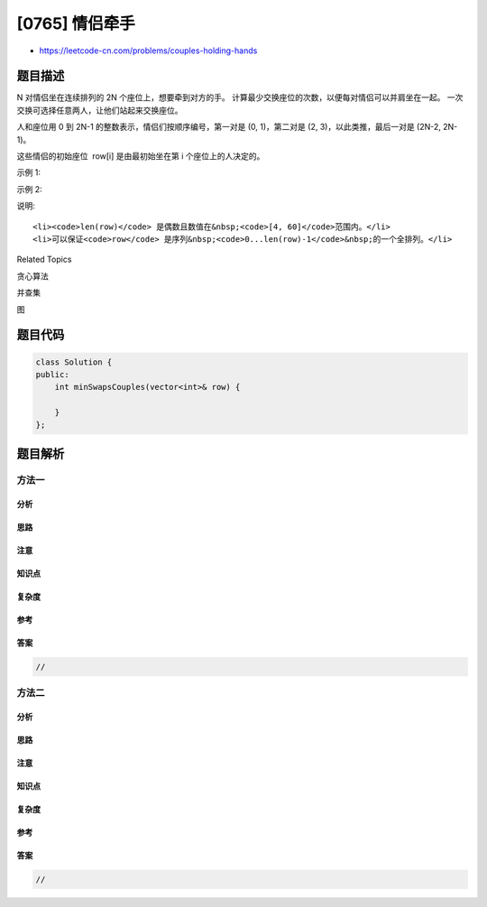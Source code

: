[0765] 情侣牵手
===============

-  https://leetcode-cn.com/problems/couples-holding-hands

题目描述
--------

.. raw:: html

   <p>

N 对情侣坐在连续排列的 2N 个座位上，想要牵到对方的手。
计算最少交换座位的次数，以便每对情侣可以并肩坐在一起。
一次交换可选择任意两人，让他们站起来交换座位。

.. raw:: html

   </p>

.. raw:: html

   <p>

人和座位用 0 到 2N-1 的整数表示，情侣们按顺序编号，第一对是 (0,
1)，第二对是 (2, 3)，以此类推，最后一对是 (2N-2, 2N-1)。

.. raw:: html

   </p>

.. raw:: html

   <p>

这些情侣的初始座位  row[i] 是由最初始坐在第 i 个座位上的人决定的。

.. raw:: html

   </p>

.. raw:: html

   <p>

示例 1:

.. raw:: html

   </p>

.. raw:: html

   <pre>
   <strong>输入:</strong> row = [0, 2, 1, 3]
   <strong>输出:</strong> 1
   <strong>解释:</strong> 我们只需要交换row[1]和row[2]的位置即可。
   </pre>

.. raw:: html

   <p>

示例 2:

.. raw:: html

   </p>

.. raw:: html

   <pre>
   <strong>输入:</strong> row = [3, 2, 0, 1]
   <strong>输出:</strong> 0
   <strong>解释:</strong> 无需交换座位，所有的情侣都已经可以手牵手了。
   </pre>

.. raw:: html

   <p>

说明:

.. raw:: html

   </p>

.. raw:: html

   <ol>

::

    <li><code>len(row)</code> 是偶数且数值在&nbsp;<code>[4, 60]</code>范围内。</li>
    <li>可以保证<code>row</code> 是序列&nbsp;<code>0...len(row)-1</code>&nbsp;的一个全排列。</li>

.. raw:: html

   </ol>

.. raw:: html

   <div>

.. raw:: html

   <div>

Related Topics

.. raw:: html

   </div>

.. raw:: html

   <div>

.. raw:: html

   <li>

贪心算法

.. raw:: html

   </li>

.. raw:: html

   <li>

并查集

.. raw:: html

   </li>

.. raw:: html

   <li>

图

.. raw:: html

   </li>

.. raw:: html

   </div>

.. raw:: html

   </div>

题目代码
--------

.. code:: cpp

    class Solution {
    public:
        int minSwapsCouples(vector<int>& row) {

        }
    };

题目解析
--------

方法一
~~~~~~

分析
^^^^

思路
^^^^

注意
^^^^

知识点
^^^^^^

复杂度
^^^^^^

参考
^^^^

答案
^^^^

.. code:: cpp

    //

方法二
~~~~~~

分析
^^^^

思路
^^^^

注意
^^^^

知识点
^^^^^^

复杂度
^^^^^^

参考
^^^^

答案
^^^^

.. code:: cpp

    //
